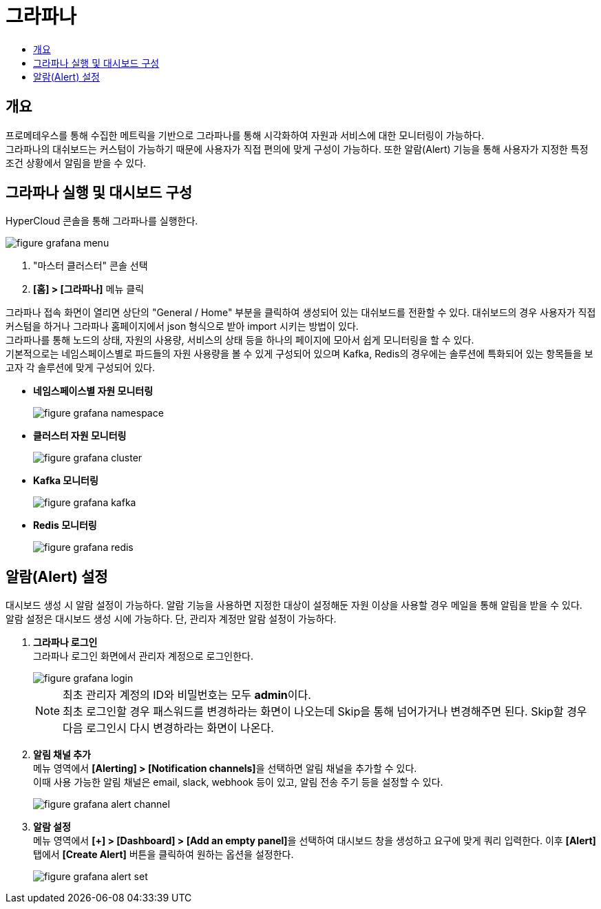 = 그라파나
:toc:
:toc-title:

== 개요
프로메테우스를 통해 수집한 메트릭을 기반으로 그라파나를 통해 시각화하여 자원과 서비스에 대한 모니터링이 가능하다. +
그라파나의 대쉬보드는 커스텀이 가능하기 때문에 사용자가 직접 편의에 맞게 구성이 가능하다. 또한 알람(Alert) 기능을 통해 사용자가 지정한 특정 조건 상황에서 알림을 받을 수 있다.

== 그라파나 실행 및 대시보드 구성
HyperCloud 콘솔을 통해 그라파나를 실행한다.

image::../../images/figure_grafana_menu.png[]
<1> "마스터 클러스터" 콘솔 선택
<2> *[홈] > [그라파나]* 메뉴 클릭

그라파나 접속 화면이 열리면 상단의 "General / Home" 부분을 클릭하여 생성되어 있는 대쉬보드를 전환할 수 있다. 대쉬보드의 경우 사용자가 직접 커스텀을 하거나 그라파나 홈페이지에서 json 형식으로 받아 import 시키는 방법이 있다. +
그라파나를 통해 노드의 상태, 자원의 사용량, 서비스의 상태 등을 하나의 페이지에 모아서 쉽게 모니터링을 할 수 있다. +
기본적으로는 네임스페이스별로 파드들의 자원 사용량을 볼 수 있게 구성되어 있으며 Kafka, Redis의 경우에는 솔루션에 특화되어 있는 항목들을 보고자 각 솔루션에 맞게 구성되어 있다.

* *네임스페이스별 자원 모니터링*
+
image::../../images/figure_grafana_namespace.png[]

* *클러스터 자원 모니터링*
+
image::../../images/figure_grafana_cluster.png[]

* *Kafka 모니터링*
+
image::../../images/figure_grafana_kafka.png[]

* *Redis 모니터링*
+
image::../../images/figure_grafana_redis.png[]

== 알람(Alert) 설정

대시보드 생성 시 알람 설정이 가능하다. 
알람 기능을 사용하면 지정한 대상이 설정해둔 자원 이상을 사용할 경우 메일을 통해 알림을 받을 수 있다. +
알람 설정은 대시보드 생성 시에 가능하다. 단, 관리자 계정만 알람 설정이 가능하다.

. *그라파나 로그인* + 
그라파나 로그인 화면에서 관리자 계정으로 로그인한다.
+
image::../../images/figure_grafana_login.png[]
+
NOTE: 최초 관리자 계정의 ID와 비밀번호는 모두 **admin**이다. +
최초 로그인할 경우 패스워드를 변경하라는 화면이 나오는데 Skip을 통해 넘어가거나 변경해주면 된다. Skip할 경우 다음 로그인시 다시 변경하라는 화면이 나온다.

. *알림 채널 추가* +
메뉴 영역에서 **[Alerting] > [Notification channels]**을 선택하면 알림 채널을 추가할 수 있다. +
이때 사용 가능한 알림 채널은 email, slack, webhook 등이 있고, 알림 전송 주기 등을 설정할 수 있다.
+
image::../../images/figure_grafana_alert_channel.png[]
+
. *알람 설정* +
메뉴 영역에서 **[+] > [Dashboard] > [Add an empty panel]**을 선택하여 대시보드 창을 생성하고 요구에 맞게 쿼리 입력한다. 이후 *[Alert]* 탭에서 *[Create Alert]* 버튼을 클릭하여 원하는 옵션을 설정한다.
+
image::../../images/figure_grafana_alert_set.png[]
